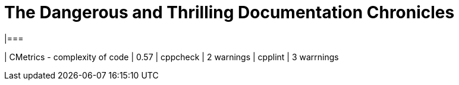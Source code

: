 = The Dangerous and Thrilling Documentation Chronicles
|===

| CMetrics - complexity of code | 0.57
| cppcheck | 2 warnings
| cpplint | 3 warrnings

|===
